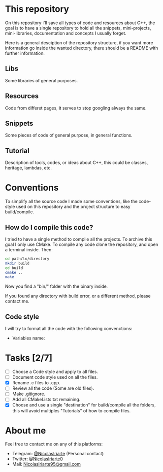 * This repository
  On this repository I'll save all types of code and resources about C++, the
  goal is to have a single repository to hold all the snippets, mini-projects,
  mini-libraries, documentation and concepts I usually forget.
  
  Here is a general desciption of the repository structure, if you want more
  information go inside the wanted directory, there should be a README with
  further information.
  
  
** Libs
   Some libraries of general purposes.

** Resources
   Code from differet pages, it serves to stop googling always the same.

** Snippets
   Some pieces of code of general purpose, in general functions.

** Tutorial
   Description of tools, codes, or ideas about C++, this could be classes,
   heritage, lambdas, etc.

 
* Conventions  
  To simplify all the source code I made some conventions, like the code-style
  used on this repository and the project structure to easy build/compile.

** How do I compile this code?
   I tried to have a single method to compile all the projects. To archive this
   goal I only use CMake. To compile any code clone the repository, and open a
   terminal inside. Then:

   #+BEGIN_SRC sh
     cd path/to/directory
     mkdir build
     cd build
     cmake ..
     make
   #+END_SRC

   Now you find a "bin/" folder with the binary inside.

   If you found any directory with build error, or a different method, please
   contact me.

** Code style
   I will try to format all the code with the following convenctions:
   - Variables name:
     

* Tasks [2/7]
  - [ ] Choose a Code style and apply to all files.
  - [ ] Document code style used on all the files.
  - [X] Rename .c files to .cpp.
  - [ ] Review all the code (Some are old files).
  - [ ] Make .gitignore.
  - [ ] Add all CMakeLists.txt remaining.
  - [X] Choose and use a single "destination" for build/compile all the folders,
    this will avoid multiples "Tutorials" of how to compile files.

* About me
  Feel free to contact me on any of this platforms:
  - Telegram: [[https://t.me/NicolasIriarte][@NicolasIriarte]] (Personal contact)
  - Twitter: [[https://twitter.com/NicolasIriarte0][@NicolasIriarte0]]
  - Mail: [[mailto:NicolasIriarte95@gmail.com][NicolasIriarte95@gmail.com]]
    
